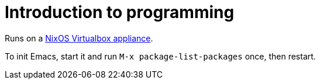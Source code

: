 = Introduction to programming

Runs on a http://nixos.org/nixos/download.html#virtualbox-appliances[NixOS Virtualbox appliance].

To init Emacs, start it and run `M-x package-list-packages` once, then restart.